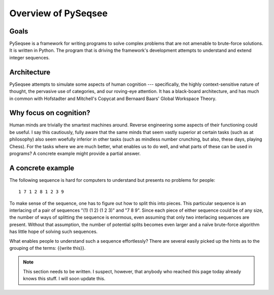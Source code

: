 ﻿Overview of PySeqsee
=============================================



Goals
------

PySeqsee is a framework for writing programs to solve complex problems that are
not amenable to brute-force solutions. It is written in Python. The program that
is driving the framework's development attempts to understand and extend integer
sequences.

Architecture
------------------------

PySeqsee attempts to simulate some aspects of human cognition --- specifically,
the highly context-sensitive nature of thought, the pervasive use of categories,
and our roving-eye attention. It has a black-board architecture, and has much
in common with Hofstadter and Mitchell's Copycat and Bernaard Baars' Global
Workspace Theory.

Why focus on cognition?
-------------------------

Human minds are trivially the smartest machines around. Reverse engineering
some aspects of their functioning could be useful. I say this cautiously, fully
aware that the same minds that seem vastly superior at certain tasks (such as 
at philosophy) also seem woefully inferior in other tasks (such as mindless
number crunching, but also, these days, playing Chess). For the tasks where we
are much better, what enables us to do well, and what parts of these can be used
in programs? A concrete example might provide a partial answer.

A concrete example
---------------------

The following sequence is hard for computers to understand but presents no
problems for people::
 
  1 7 1 2 8 1 2 3 9 

To make sense of the sequence, one has to figure out how to split this 
into pieces.  This particular sequence is an interlacing of a pair of 
sequences "(1) (1 2) (1 2 3)" and "7 8 9".  Since each piece of either 
sequence could be of any size, the number of ways of splitting the 
sequence is enormous, even assuming that only two interlacing sequences 
are present.  Without that assumption, the number of potential splits 
becomes even larger and a naïve brute-force algorithm has little hope of 
solving such sequences.

What enables people to understand such a sequence 
effortlessly?  There are several easily picked up the hints as to the 
grouping of the terms: {{write this}}.
  
.. note::
  
  This section needs to be written. I suspect, however, that anybody who reached this page
  today already knows this stuff. I will soon update this.  

